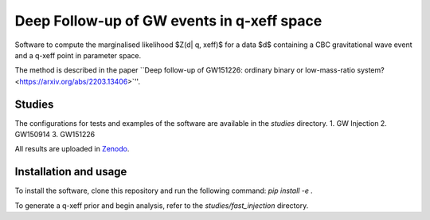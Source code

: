Deep Follow-up of GW events in q-xeff space
===========================================

Software to compute the marginalised likelihood $Z(d| q, xeff)$ for a data $d$
containing a CBC gravitational wave event and a q-xeff point in parameter space.

The method is described in the paper
``Deep follow-up of GW151226: ordinary binary or low-mass-ratio system? <https://arxiv.org/abs/2203.13406>`''.


Studies
-------

The configurations for tests and examples of the software are available in the `studies` directory.
1. GW Injection
2. GW150914
3. GW151226

All results are uploaded in `Zenodo`_.

.. _Zenodo: https://zenodo.org/record/6975894
.. _Deep follow-up of GW151226: ordinary binary or low-mass-ratio system?


Installation and usage
----------------------

To install the software, clone this repository and run the following command:
`pip install -e .`

To generate a q-xeff prior and begin analysis, refer to the `studies/fast_injection` directory.
